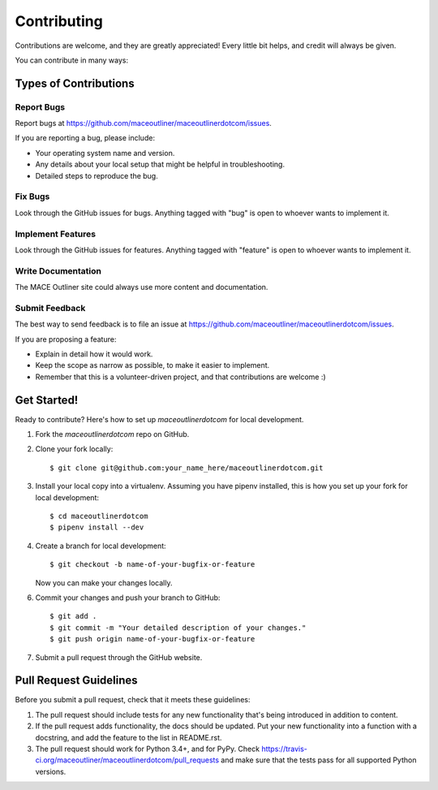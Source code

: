 ============
Contributing
============

Contributions are welcome, and they are greatly appreciated! Every
little bit helps, and credit will always be given. 

You can contribute in many ways:

Types of Contributions
----------------------

Report Bugs
~~~~~~~~~~~

Report bugs at https://github.com/maceoutliner/maceoutlinerdotcom/issues.

If you are reporting a bug, please include:

* Your operating system name and version.
* Any details about your local setup that might be helpful in troubleshooting.
* Detailed steps to reproduce the bug.

Fix Bugs
~~~~~~~~

Look through the GitHub issues for bugs. Anything tagged with "bug"
is open to whoever wants to implement it.

Implement Features
~~~~~~~~~~~~~~~~~~

Look through the GitHub issues for features. Anything tagged with "feature"
is open to whoever wants to implement it.

Write Documentation
~~~~~~~~~~~~~~~~~~~

The MACE Outliner site could always use more content and documentation.

Submit Feedback
~~~~~~~~~~~~~~~

The best way to send feedback is to file an issue at https://github.com/maceoutliner/maceoutlinerdotcom/issues.

If you are proposing a feature:

* Explain in detail how it would work.
* Keep the scope as narrow as possible, to make it easier to implement.
* Remember that this is a volunteer-driven project, and that contributions
  are welcome :)

Get Started!
------------

Ready to contribute? Here's how to set up `maceoutlinerdotcom` for local development.

1. Fork the `maceoutlinerdotcom` repo on GitHub.
2. Clone your fork locally::

    $ git clone git@github.com:your_name_here/maceoutlinerdotcom.git

3. Install your local copy into a virtualenv. Assuming you have pipenv installed, this is how you set up your fork for local development::

    $ cd maceoutlinerdotcom
    $ pipenv install --dev

4. Create a branch for local development::

    $ git checkout -b name-of-your-bugfix-or-feature

   Now you can make your changes locally.

6. Commit your changes and push your branch to GitHub::

    $ git add .
    $ git commit -m "Your detailed description of your changes."
    $ git push origin name-of-your-bugfix-or-feature

7. Submit a pull request through the GitHub website.

Pull Request Guidelines
-----------------------

Before you submit a pull request, check that it meets these guidelines:

1. The pull request should include tests for any new functionality that's being introduced in addition to content.
2. If the pull request adds functionality, the docs should be updated. Put
   your new functionality into a function with a docstring, and add the
   feature to the list in README.rst.
3. The pull request should work for Python 3.4+, and for PyPy. Check 
   https://travis-ci.org/maceoutliner/maceoutlinerdotcom/pull_requests
   and make sure that the tests pass for all supported Python versions.

